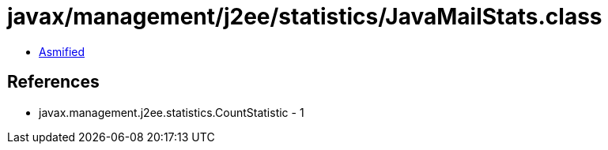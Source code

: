 = javax/management/j2ee/statistics/JavaMailStats.class

 - link:JavaMailStats-asmified.java[Asmified]

== References

 - javax.management.j2ee.statistics.CountStatistic - 1
